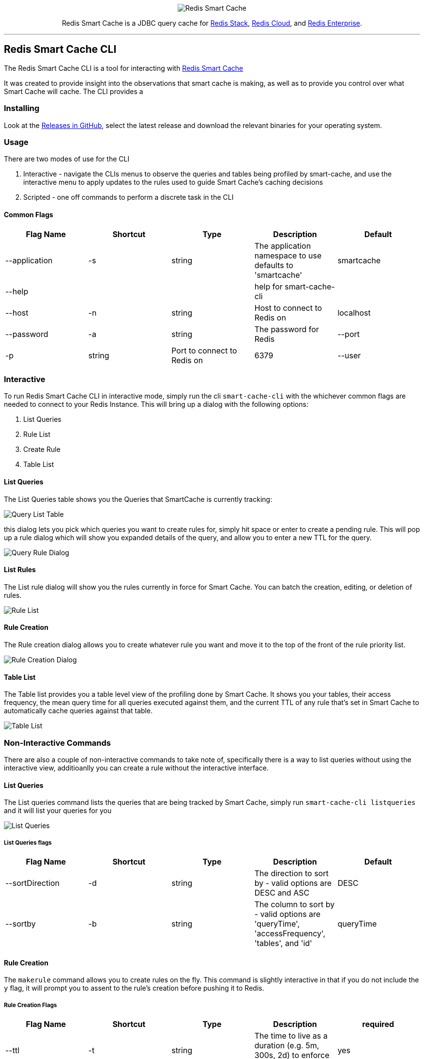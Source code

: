:linkattrs:
:project-owner:   redis-field-engineering
:project-name:    redis-smart-cache-cli
:project-group:   com.redis
:project-version: 0.0.2
:project-url:     https://github.com/{project-owner}/{project-name}
:product-name:    Redis Smart Cache CLI
:property-prefix: smartcache
:grafana-dir:     demo/redis-smart-cache-demo/grafana
:imagesdir:       .github/images
:toc:
:toc-placement!:

++++
<p align="center">
  <img alt="Redis Smart Cache" src="https://github.com/redis-field-engineering/redis-smart-cache/raw/master/src/media/Redis Smart Cache Github Banner Light.jpg">

  <p align="center">
    Redis Smart Cache is a JDBC query cache for <a href='https://redis.io/docs/stack/'>Redis Stack</a>, <a href='https://redis.com/redis-enterprise-cloud/overview/'>Redis Cloud</a>, and <a href='https://redis.com/redis-enterprise-software/overview/'>Redis Enterprise</a>.
  </p>
</p>
++++

'''

== Redis Smart Cache CLI

The Redis Smart Cache CLI is a tool for interacting with https://github.com/redis-field-engineering/redis-smart-cache[Redis Smart Cache]

It was created to provide insight into the observations that smart cache is making, as well as to provide you control over
what Smart Cache will cache. The CLI provides a 

=== Installing

Look at the https://github.com/redis-field-engineering/redis-smart-cache-cli/releases[Releases in GitHub], select the latest release and download the relevant binaries for your operating system.

=== Usage

There are two modes of use for the CLI

1. Interactive - navigate the CLIs menus to observe the queries and tables being profiled by smart-cache, and use the interactive menu to apply updates to the rules used to guide Smart Cache's caching decisions
2. Scripted - one off commands to perform a discrete task in the CLI

==== Common Flags

[cols="1,1,1,1,1"]
|===
|Flag Name|Shortcut|Type|Description|Default

| --application
| -s
| string
| The application namespace to use defaults to 'smartcache'
|smartcache

| --help
|
|
| help for smart-cache-cli
|

| --host
| -n
| string
| Host to connect to Redis on
| localhost

| --password
| -a
| string
| The password for Redis

| --port
| -p
| string
| Port to connect to Redis on
| 6379

| --user
| -u
| string
| User to authenticate to Redis with
| default
|===

=== Interactive

To run Redis Smart Cache CLI in interactive mode, simply run the cli `smart-cache-cli` with the whichever common flags are needed to connect to your Redis Instance. This will bring up a dialog with the following options:

. List Queries
. Rule List
. Create Rule
. Table List

==== List Queries
The List Queries table shows you the Queries that SmartCache is currently tracking:

image:query-list-table.png[Query List Table]

this dialog lets you pick which queries you want to create rules for, simply hit space or enter to create a pending rule. This will pop up a rule dialog which will show you expanded details of the query, and allow you to enter a new TTL for the query.

image:query-rule-dialog.png[Query Rule Dialog]

==== List Rules

The List rule dialog will show you the rules currently in force for Smart Cache. You can batch the creation, editing, or deletion of rules.

image:rule-list.png[Rule List]

==== Rule Creation

The Rule creation dialog allows you to create whatever rule you want and move it to the top of the front of the rule priority list.

image:rule-creation.png[Rule Creation Dialog]

==== Table List

The Table list provides you a table level view of the profiling done by Smart Cache. It shows you your tables, their access frequency, the mean query time for all queries executed against them, and the current TTL of any rule that's set in Smart Cache to automatically cache queries against that table. 

image:table-list.png[Table List]

=== Non-Interactive Commands

There are also a couple of non-interactive commands to take note of, specifically there is a way to list queries without using the interactive view, additioanlly you can create a rule without the interactive interface.

==== List Queries

The List queries command lists the queries that are being tracked by Smart Cache, simply run `smart-cache-cli listqueries` and it will list your queries for you

image:list-queries.png[List Queries]

===== List Queries flags

[cols="1,1,1,1,1"]
|===
|Flag Name|Shortcut|Type|Description|Default

|--sortDirection
|-d
|string
|The direction to sort by - valid options are DESC and ASC
|DESC

|--sortby
|-b
|string
|The column to sort by - valid options are 'queryTime', 'accessFrequency', 'tables', and 'id'
|queryTime

|===

==== Rule Creation

The `makerule` command allows you to create rules on the fly. This command is slightly interactive in that if you do not include the `y` flag, it will prompt you
to assent to the rule's creation before pushing it to Redis.

===== Rule Creation Flags

[cols="1,1,1,1,1"]
|===
|Flag Name|Shortcut|Type|Description|required

|--ttl
|-t
|string
|The time to live as a duration (e.g. 5m, 300s, 2d) to enforce as the ttl for the rule.
|yes

|--confirm
|-y
|
| Provide this flag if you don't want the interactive dialog to confirm you want to commit the rule
|no

|--queryIds
|-q
|string
|Comma-delimited unordered set of the ids of the Queries that the rule will apply to.
|no

|--regex
|-r
|string
|The regex to use to match this rule. If the regex matches, the rule wil apply
|no

|--tablesAll
|-l
|string
|Comma-delimited unordered set of tables. Matches if all of the tables in the set appear in the query.
|no

|--tablesAny
|-x
|string
|Comma-delimited unordered set of tables. Matches if any of these tables appear in the query.
|no

|--tablesExact
|-e
|string
|Comma-delimited unordered set of tables. Matches if all of the tables (and no others) appear in the query.
|no

|===